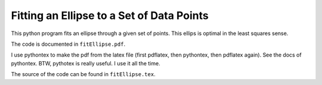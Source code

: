 ===============================================
Fitting an Ellipse to a Set of Data Points
===============================================

This python program fits an ellipse through a given set of points.
This ellips is optimal in the least squares sense.

The code is documented in ``fitEllipse.pdf``.

I use pythontex to make the pdf from the latex file (first pdflatex,
then pythontex, then pdflatex again). See the docs of pythontex. BTW,
pythotex is really useful. I use it all the time.

The source of the code can be found in ``fitEllipse.tex``. 
